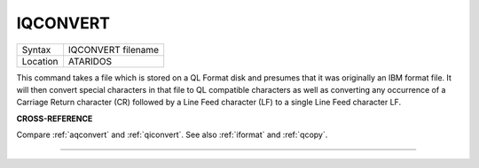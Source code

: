 ..  _iqconvert:

IQCONVERT
=========

+----------+-------------------------------------------------------------------+
| Syntax   |  IQCONVERT filename                                               |
+----------+-------------------------------------------------------------------+
| Location |  ATARIDOS                                                         |
+----------+-------------------------------------------------------------------+

This command takes a file which is stored on a QL Format disk and
presumes that it was originally an IBM format file. It will then convert
special characters in that file to QL compatible characters as well as
converting any occurrence of a Carriage Return character (CR) followed by
a Line Feed character (LF) to a single Line Feed character LF.

**CROSS-REFERENCE**

Compare :ref:`aqconvert` and
:ref:`qiconvert`. See also
:ref:`iformat` and
:ref:`qcopy`.

--------------


